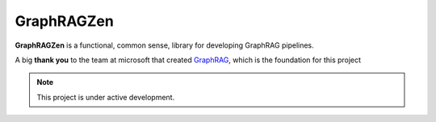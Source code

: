 GraphRAGZen
===================================

**GraphRAGZen** is a functional, common sense, library for developing GraphRAG pipelines.


A big **thank you** to the team at microsoft that created
`GraphRAG <https://github.com/microsoft/graphrag>`_, which is the
foundation for this project

.. note::

   This project is under active development.
